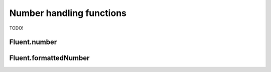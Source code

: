 ===========================
 Number handling functions
===========================

TODO!

.. _fluent-number:

Fluent.number
-------------

.. _fluent-formattednumber:

Fluent.formattedNumber
----------------------
